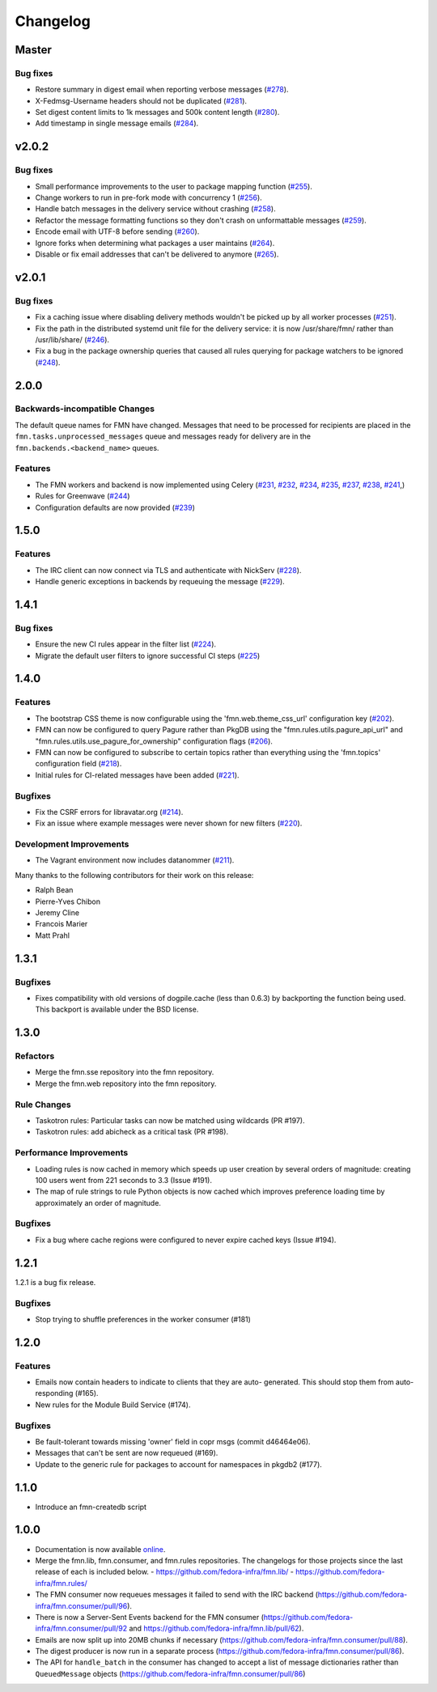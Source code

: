 =========
Changelog
=========

Master
======

Bug fixes
---------

* Restore summary in digest email when reporting verbose messages
  (`#278 <https://github.com/fedora-infra/fmn/pull/278>`_).

* X-Fedmsg-Username headers should not be duplicated
  (`#281 <https://github.com/fedora-infra/fmn/pull/281>`_).

* Set digest content limits to 1k messages and 500k content length
  (`#280 <https://github.com/fedora-infra/fmn/pull/280>`_).

* Add timestamp in single message emails
  (`#284 <https://github.com/fedora-infra/fmn/pull/284>`_).


v2.0.2
======

Bug fixes
---------

* Small performance improvements to the user to package mapping function
  (`#255 <https://github.com/fedora-infra/fmn/pull/255>`_).

* Change workers to run in pre-fork mode with concurrency 1
  (`#256 <https://github.com/fedora-infra/fmn/pull/256>`_).

* Handle batch messages in the delivery service without crashing
  (`#258 <https://github.com/fedora-infra/fmn/pull/258>`_).

* Refactor the message formatting functions so they don't crash on unformattable
  messages (`#259 <https://github.com/fedora-infra/fmn/pull/259>`_).

* Encode email with UTF-8 before sending
  (`#260 <https://github.com/fedora-infra/fmn/pull/260>`_).

* Ignore forks when determining what packages a user maintains
  (`#264 <https://github.com/fedora-infra/fmn/pull/264>`_).

* Disable or fix email addresses that can't be delivered to anymore
  (`#265 <https://github.com/fedora-infra/fmn/pull/265>`_).


v2.0.1
======

Bug fixes
---------

* Fix a caching issue where disabling delivery methods wouldn't be picked up
  by all worker processes (`#251 <https://github.com/fedora-infra/fmn/issues/251>`_).

* Fix the path in the distributed systemd unit file for the delivery service:
  it is now /usr/share/fmn/ rather than /usr/lib/share/
  (`#246 <https://github.com/fedora-infra/fmn/pull/246>`_).

* Fix a bug in the package ownership queries that caused all rules querying for
  package watchers to be ignored
  (`#248 <https://github.com/fedora-infra/fmn/pull/248>`_).


2.0.0
=====

Backwards-incompatible Changes
------------------------------

The default queue names for FMN have changed. Messages that need to be processed
for recipients are placed in the ``fmn.tasks.unprocessed_messages`` queue and
messages ready for delivery are in the ``fmn.backends.<backend_name>`` queues.


Features
--------

* The FMN workers and backend is now implemented using Celery
  (`#231 <https://github.com/fedora-infra/fmn/pull/231>`_,
  `#232 <https://github.com/fedora-infra/fmn/pull/232>`_,
  `#234 <https://github.com/fedora-infra/fmn/pull/234>`_,
  `#235 <https://github.com/fedora-infra/fmn/pull/235>`_,
  `#237 <https://github.com/fedora-infra/fmn/pull/237>`_,
  `#238 <https://github.com/fedora-infra/fmn/pull/238>`_,
  `#241 <https://github.com/fedora-infra/fmn/pull/241>`_,)

* Rules for Greenwave
  (`#244 <https://github.com/fedora-infra/fmn/pull/244>`_)

* Configuration defaults are now provided
  (`#239 <https://github.com/fedora-infra/fmn/pull/239>`_)


1.5.0
=====

Features
--------

* The IRC client can now connect via TLS and authenticate with NickServ
  (`#228 <https://github.com/fedora-infra/fmn/pull/228>`_).

* Handle generic exceptions in backends by requeuing the message
  (`#229 <https://github.com/fedora-infra/fmn/pull/229>`_).


1.4.1
=====

Bug fixes
---------

* Ensure the new CI rules appear in the filter list (`#224
  <https://github.com/fedora-infra/fmn/pull/224>`_).

* Migrate the default user filters to ignore successful CI steps
  (`#225 <https://github.com/fedora-infra/fmn/pull/225>`_)


1.4.0
=====


Features
--------

* The bootstrap CSS theme is now configurable using the 'fmn.web.theme_css_url'
  configuration key (`#202 <https://github.com/fedora-infra/fmn/pull/202>`_).

* FMN can now be configured to query Pagure rather than PkgDB
  using the "fmn.rules.utils.pagure_api_url" and "fmn.rules.utils.use_pagure_for_ownership"
  configuration flags (`#206 <https://github.com/fedora-infra/fmn/pull/206>`_).

* FMN can now be configured to subscribe to certain topics rather than everything
  using the 'fmn.topics' configuration field
  (`#218 <https://github.com/fedora-infra/fmn/pull/218>`_).

* Initial rules for CI-related messages have been added
  (`#221 <https://github.com/fedora-infra/fmn/pull/221>`_).


Bugfixes
--------

* Fix the CSRF errors for libravatar.org
  (`#214 <https://github.com/fedora-infra/fmn/pull/214>`_).

* Fix an issue where example messages were never shown for new filters
  (`#220 <https://github.com/fedora-infra/fmn/pull/220>`_).


Development Improvements
------------------------

* The Vagrant environment now includes datanommer
  (`#211 <https://github.com/fedora-infra/fmn/pull/211>`_).


Many thanks to the following contributors for their work on this release:

* Ralph Bean
* Pierre-Yves Chibon
* Jeremy Cline
* Francois Marier
* Matt Prahl


1.3.1
=====

Bugfixes
--------

* Fixes compatibility with old versions of dogpile.cache (less than 0.6.3) by
  backporting the function being used. This backport is available under the
  BSD license.


1.3.0
=====

Refactors
---------

* Merge the fmn.sse repository into the fmn repository.

* Merge the fmn.web repository into the fmn repository.

Rule Changes
------------

* Taskotron rules: Particular tasks can now be matched using wildcards (PR #197).

* Taskotron rules: add abicheck as a critical task (PR #198).

Performance Improvements
------------------------

* Loading rules is now cached in memory which speeds up user creation by several
  orders of magnitude: creating 100 users went from 221 seconds to 3.3
  (Issue #191).

* The map of rule strings to rule Python objects is now cached which improves
  preference loading time by approximately an order of magnitude.

Bugfixes
--------

* Fix a bug where cache regions were configured to never expire cached keys
  (Issue #194).


1.2.1
=====

1.2.1 is a bug fix release.

Bugfixes
--------

* Stop trying to shuffle preferences in the worker consumer (#181)


1.2.0
=====

Features
--------

* Emails now contain headers to indicate to clients that they are auto-
  generated. This should stop them from auto-responding (#165).

* New rules for the Module Build Service (#174).

Bugfixes
--------

* Be fault-tolerant towards missing 'owner' field in copr msgs (commit d46464e06).

* Messages that can't be sent are now requeued (#169).

* Update to the generic rule for packages to account for namespaces in pkgdb2 (#177).


1.1.0
=====

* Introduce an fmn-createdb script


1.0.0
=====

* Documentation is now available `online <https://fmn.readthedocs.io/>`_.

* Merge the fmn.lib, fmn.consumer, and fmn.rules repositories. The changelogs
  for those projects since the last release of each is included below.
  - https://github.com/fedora-infra/fmn.lib/
  - https://github.com/fedora-infra/fmn.rules/

* The FMN consumer now requeues messages it failed to send with the IRC backend
  (https://github.com/fedora-infra/fmn.consumer/pull/96).

* There is now a Server-Sent Events backend for the FMN consumer
  (https://github.com/fedora-infra/fmn.consumer/pull/92 and
  https://github.com/fedora-infra/fmn.lib/pull/62).

* Emails are now split up into 20MB chunks if necessary
  (https://github.com/fedora-infra/fmn.consumer/pull/88).

* The digest producer is now run in a separate process
  (https://github.com/fedora-infra/fmn.consumer/pull/86).

* The API for ``handle_batch`` in the consumer has changed to accept a list
  of message dictionaries rather than ``QueuedMessage`` objects
  (https://github.com/fedora-infra/fmn.consumer/pull/86)
